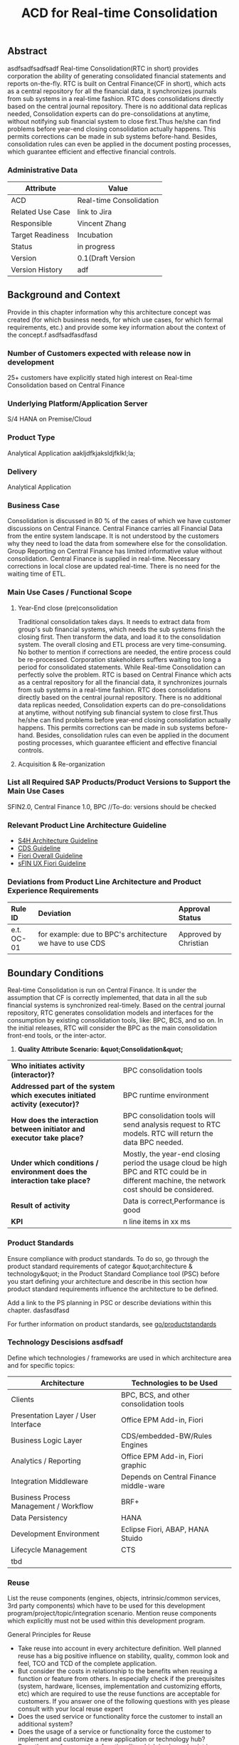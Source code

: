 #+PAGEID: 1774869651
#+TITLE: ACD for Real-time Consolidation
#+STARTUP: align
#+OPTIONS: toc:1
** Abstract
asdfsadfsadfsadf
Real-time Consolidation(RTC in short) provides corporation the ability of generating consolidated financial statements and reports on-the-fly. RTC is built on Central Finance(CF in short), which acts as a central repository for all the financial data, it synchronizes journals from sub systems in a real-time fashion. RTC does consolidations directly based on the central journal repository. There is no additional data replicas needed, Consolidation experts can do pre-consolidations at anytime, without notifying sub financial system to close first.Thus he/she can find problems before year-end closing consolidation actually happens. This permits corrections can be made in sub systems before-hand. Besides, consolidation rules can even be applied in the document posting processes, which guarantee efficient and effective financial controls.

*** Administrative Data

| Attribute        | Value                   |
|------------------+-------------------------|
| ACD              | Real-time Consolidation |
| Related Use Case | link to Jira            |
| Responsible      | Vincent Zhang           |
| Target Readiness | Incubation              |
| Status           | in progress             |
| Version          | 0.1(Draft Version       |
| Version History  | adf                     |

** Background and Context

Provide in this chapter information why this architecture concept was created (for which business needs, for which use cases, for which formal requirements, etc.) and provide some key information about the context of the concept.f asdfsadfasdfasd

*** Number of Customers expected with release now in development

25+ customers have explicitly stated high interest on Real-time Consolidation based on Central Finance

*** Underlying Platform/Application Server

S/4 HANA on Premise/Cloud

*** Product Type

Analytical Application aakljdfkjaksldjfklkl;la;

*** Delivery

Analytical Application

*** Business Case

Consolidation is discussed in 80 % of the cases of which we have customer discussions on Central Finance. Central Finance carries all Financial Data from the entire system landscape. It is not understood by the customers why they need to load the data from somewhere else for the consolidation. Group Reporting on Central Finance has limited informative value without consolidation. Central Finance is supplied in real-time. Necessary corrections in local close are updated real-time. There is no need for the waiting time of ETL.

*** Main Use Cases / Functional Scope

**** Year-End close (pre)consolidation

Traditional consolidation takes days. It needs to extract data from group's sub financial systems, which needs the sub systems finish the closing first. Then transform the data, and load it to the consolidation system. The overall closing and ETL process are very time-consuming. No bother to mention if corrections are needed, the entire process could be re-processed. Corporation stakeholders suffers waiting too long a period for consolidated statements. While Real-time Consolidation can perfectly solve the problem. RTC is based on Central Finance which acts as a central repository for all the financial data, it synchronizes journals from sub systems in a real-time fashion. RTC does consolidations directly based on the central journal repository. There is no additional data replicas needed, Consolidation experts can do pre-consolidations at anytime, without notifying sub financial system to close first.Thus he/she can find problems before year-end closing consolidation actually happens. This permits corrections can be made in sub systems before-hand. Besides, consolidation rules can even be applied in the document posting processes, which guarantee efficient and effective financial controls.

**** Acquisition & Re-organization

*** List all Required SAP Products/Product Versions to Support the Main Use Cases

SFIN2.0, Central Finance 1.0, BPC //To-do: versions should be checked

*** Relevant Product Line Architecture Guideline

- [[https://wiki.wdf.sap.corp/wiki/display/SimplSuite/Architecture][S4H Architecture Guideline]]
- [[https://wiki.wdf.sap.corp/wiki/display/SuiteCDS/VDM+CDS+Development+Guideline][CDS Guideline]]
- [[https://wiki.wdf.sap.corp/wiki/display/fioritech/Development+Guideline+Portal][Fiori Overall Guideline]]
- [[https://wiki.wdf.sap.corp/wiki/display/ERPFINDEV/sFIN+UX+Fiori+Guidelines][sFIN UX Fiori Guideline]]


*** Deviations from Product Line Architecture and Product Experience Requirements

| <l10>      | <l50>                                              | <l20>                |
| Rule ID    | Deviation                                          | Approval Status      |
|------------+----------------------------------------------------+----------------------|
| e.t. OC-01 | for example: due to BPC's architecture we have to use CDS | Approved by Christian |

** Boundary Conditions

Real-time Consolidation is run on Central Finance. It is under the assumption that CF is correctly implemented, that data in all the sub financial systems is synchronized real-timely. Based on the central journal repository, RTC generates consolidation models and interfaces for the consumption by existing consolidation tools, like: BPC, BCS, and so on. In the initial releases, RTC will consider the BPC as the main consolidation front-end tools, or the inter-actor.

1. *Quality Attribute Scenario: &quot;Consolidation&quot;*


| <l30>                          | <l30>                          |
| *Who initiates activity (interactor)?* | BPC consolidation tools        |
| *Addressed part of the system which executes initiated activity (executor)?* | BPC runtime environment        |
| *How does the interaction between initiator and executor take place?* | BPC consolidation tools will send analysis request to RTC models. RTC will return the data BPC needed. |
| *Under which conditions / environment does the interaction take place?* | Mostly, the year-end closing period the usage cloud be high BPC and RTC could be in different machine, the network cost should be considered. |
| *Result of activity*           | Data is correct,Performance is good |
| *KPI*                          | n line items in xx ms          |

*** Product Standards

Ensure compliance with product standards. To do so, go through the product standard requirements of categor &quot;architecture & technology&quot; in the Product Standard Compliance tool (PSC) before you start defining your architecture and describe in this section how product standard requirements influence the architecture to be defined.

Add a link to the PS planning in PSC or describe deviations within this chapter. dasfasdfasd

For further information on product standards, see [[https://portal.wdf.sap.corp/wcm/ROLES://portal_content/cp/roles/cto/DevelopmentResources/Idea-To-Market/Infocenters/WS%20Office%20of%20the%20CTO/Development%20Resources/I2M/I2M%20Product%20Standards][go/productstandards]]

*** Technology Descisions asdfsadf

Define which technologies / frameworks are used in which architecture area and for specific topics:

| Architecture                           | Technologies to be Used                 |
|----------------------------------------+-----------------------------------------|
| Clients                                | BPC, BCS, and other consolidation tools |
| Presentation Layer / User Interface    | Office EPM Add-in, Fiori                |
| Business Logic Layer                   | CDS/embedded-BW/Rules Engines           |
| Analytics / Reporting                  | Office EPM Add-in, Fiori graphic        |
| Integration Middleware                 | Depends on Central Finance middle-ware  |
| Business Process Management / Workflow | BRF+                                    |
| Data Persistency                       | HANA                                    |
| Development Environment                | Eclipse Fiori, ABAP, HANA Stuido        |
| Lifecycle Management                   | CTS                                     |
| tbd                                    |                                         |

*** Reuse

List the reuse components (engines, objects, intrinsic/common services, 3rd party components) which have to be used for this development program/project/topic/integration scenario. Mention reuse components which explicitly must not be used within this development program.

General Principles for Reuse

- Take reuse into account in every architecture definition. Well planned reuse has a big positive influence on stability, quality, common look and feel, TCO and TCD of the complete application.
- But consider the costs in relationship to the benefits when reusing a function or feature from others. In especially check if the prerequisites (system, hardware, licenses, implementation and customizing efforts, etc) which are required to use the reuse functions are acceptable for customers. If you answer one of the following questions with yes please consult with your local reuse expert
- Does the used service or functionality force the customer to install an additional system?
- Does the usage of a service or functionality force the customer to implement and customize a new application or technology hub?
- Does the new framework or functionality which is planned exist in a similar version in other areas (Examples are rules engines, business object frameworks, master data )?


Recommendations

If you want to develop a new framework or functionality which could be of interest for other groups too, please check whether synergies would be possible.

The following reuse components must / should / must not be used within this development:

| <l20>                | <l10>      | <l20>                | <l10>      | <l25>                     |
| Reuse Component to be Used | Owned by   | Maintenance Guaranteed? | Usage      | Remark / explanation      |
|----------------------+------------+----------------------+------------+---------------------------|
| Enter name and version, example:Business partner | Enter owner of reuse component, for example ECC, AP Foundation | Is maintenance of reuse component as long as maintenance of this developmentYes/No | must       | Business partner has to be used for the entire application. Existing own implementations have to be replaced. |
| BPC Consolidation Tools |            |                      |            |                           |
| Central Finance      |            |                      |            |                           |
| BRF+                 |            |                      |            |                           |

*** Cross-Release Compatibilty

Describe boundary conditions to ensure smooth upgrade / migration.

General Principles for Cross-Release Compatibility

A new release of an SAP application can always be integrated with any release of any other SAP application that is still in mainstream and extended maintenance. After an upgrade of an SAP application, all previously used scenarios are still available.

Release Synchronization schema to be followed (Details see[[https://portal.wdf.sap.corp/wcm/ROLES://portal_content/cp/roles/cto/DevelopmentResources/ReleaseStrategyTransparency/Infocenters/WS%20PTG/PTG/Operations%20%26%20Program%20Office/Release%20Management][/go/releasemanagement]])

*** Other External Forces / Constraints and Assumptions

Describe other external forces, constraints and assumptions, which influence or restrict your architecture. This could also be resource, skillset and timeline constraints, etc.

Real-time Consolidation highly depends on Central Finance. CF provides the data bases for the RTC to consume. The successfully implementation of CF puts directly impacts on RTC.

BPC is the only legal consolidation and planning product in SAP. RTC may be bundled with BPC for sales and marketing.

** Architecture Definition

The architecture chapter shall describe the main building blocks of the architecture and their relationships. Depict also how the building blocks are integrated with building blocks outside the program/topic. This section can be structured into sub-chapters.

For conceptual and technical architecture diagrams use Technical Architecture Modeling (TAM): [[http://ency.wdf.sap.corp:1080/Modeling/Standard/][http://ency.wdf.sap.corp:1080/Modeling/Standard/]]. Provide at least one overview picture of the topic (TAM block/component diagram) and an according description. You are welcome to provide more diagrams according to TAM.

*** Architecture Context and Overview

Describe how the software developed within this project relates to existing SAP software, Provide an architecture overview diagram which depicts all major component and their relationships. Describe the overall architecture concept and explain the role of each component.

We recommend to describe the architecture according to the following sequence First, explain the concepts, on which the architecture is based. This may be business concepts, technical concepts or patterns. ARIS diagrams block diagrams, or entity-relationship diagrams may be useful for visualization.

Second, give the component view of your architecture. What are the building blocks and how do they relate to each other. Include a block diagram.

Third, describe behavior of the system/components (dynamic view). You may use an activity diagram to visualize it.

*** Main Architecture Challenges and Decisions

**** Architecture Challenges: title

Explain the architecture challenge which can be a quality to be ensured by the architecture or restrictive boundary conditions

*Decison*: We have to use HANA caclulation Viewa.

*By*: Christian

<2015-11-18 Wed>: <span class="timestamp-wrapper">  *Date*  </span>

*Description*: blabla

*** Integration with other Systems

Depict how the software to be developed communicates with other applications and systems. Include a block diagram illustrating the integration.

**** Public APIs and Contracts

List all public APIs/enterprise services which are offered, be it newly created API or changes on existing APIs

| Name of API/Contract | Type                          | Changed/New | Description |
|----------------------+-------------------------------+-------------+-------------|
|                      | sync/async web services, RFC, |             |             |

*** Security

Describe how the architecture protects the software against attacks or misuse.

To do so, define how communication channels (protocol, data, &hellip;) are protected. Describe how authentication, authorization and logging are performed. Consider architecture requirements pertaining to confidentiality, integrity and availability.

*** Deployment and Operations

It is recommended to work with the local Technical Component and Delivery Architecture (TCDA) team on defining deployment and operations architecture. Contact is the Delivery Architecture Engineer maintained in [[https://ifp.wdf.sap.corp/sap(bD1lbiZjPTAwMSZpPTEmcz1TSUQlM2FBTk9OJTNhcHdkZjU3ODJfSUZQXzAxJTNhWEhRWUJUMFlnaXNneEZlWWZTemIwR1FhWnZxaXotY2lkX1Z3TUF0Zy1BVFQ=)/bc/bsp/sap/zpr/default.htm][program repository]] entry of your program.

**** Deployed Component Structure and Deployment Options

Show all interdependencies of (groups of) software components using a package diagram (TAM). Assign the components to software layers, for example see: [[https://wiki.wdf.sap.corp/display/archGov/Software+Layers][https://wiki.wdf.sap.corp/display/archGov/Software+Layers]]

Describe software component structure, package structure and their deployment options. Deployment options describe the different possibilities how the software components can be distributed across different systems. Indicate cross-component communication. Mention explicitly, if there are new dependencies between software components.

Describe deployment unit and process component structure if relevant.

**** System Landscape

Describe typical system landscape required to run the software developed within this program productive at a customer site. Show how the main deployable building blocks are distributed within that landscape. Determine which landscape components are mandatory and which are optional to run the software

**** Operation Concept

Describe how the planned software is operated and estimate the impact on TCO. This includes a rough description of complexity of installation, configuration, update, monitoring, and troubleshooting. Explain also how easy product and landscape optimization can be done during product lifecycle (such as scalability and high availability).

In case TCO is high, explain a roadmap how simplification in next versions can be done (for example from complexity hiding to complexity reduction).

*** Testing

Think about the test approach, especially if you enter new technology areas where the existing test tools cannot be used or where the existing test tools need to be enhanced.

*** Architecture Details (Further Refinement)

Use further chapters to refine the architecture and describe specific topics.

*** Architecture Risks

Explain your view on architecture-related risks and give hints about potential upcoming problems. Risks can arise for example from changes in the scope, from work-arounds necessary, from dependencies on other components, or from immature technologies/concepts. Fill in the table for each risk.

**** Risk: title

| <l15>           | <l60>                                                        |
| Description     | Example: To improve performance a cache will be implemented. However the cache only shows effect for objects with more than 1000 attributes. |
| Impact(for customer) | Example: customers see no effect when using cache with objects with less than 1000 attributes |
| Impact Rating   | Impact Rating                                                |
| Risk Probability | Low/High/Very High                                           |
| Mitigation Activity | Example: cache can be activated/de-activated. In addition describe in documentation when cache is useful and when not. |
| Responsible Person | Name of person responsible for risk mitigation activity      |
| Due Date        | Due date for mitigation                                      |

*** Planned Design Documents

Here the sprint teams can list the software design documents (SDD), which will be created in order to implement the architecture. The list can also be created over time.

** Glossary asdfasdf

Add definitions of terms which are relevant for understanding the document to the glossary. As alternative add the terms to the architecture [[https://wiki.wdf.sap.corp/wiki/display/ArGlossary/Contribute+to+SAP%27s+Architecturepedia][architecture glossary in the Wiki]].
